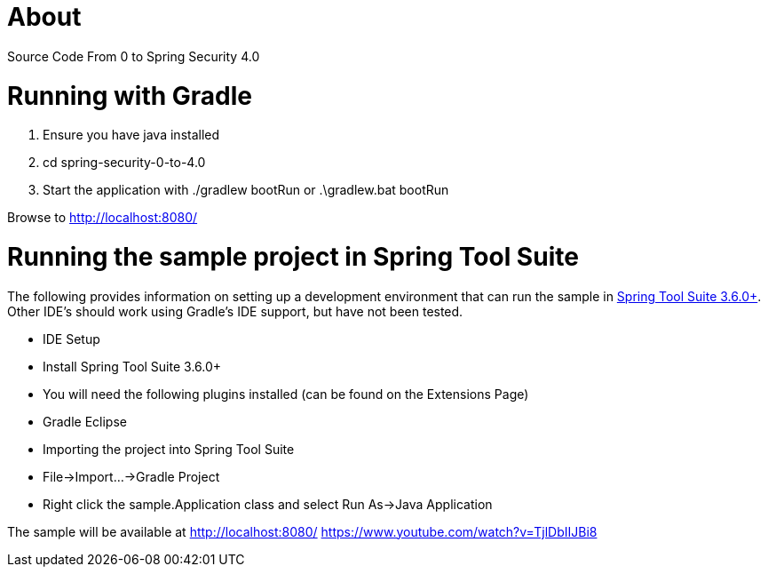 = About

Source Code From 0 to Spring Security 4.0

= Running with Gradle

1. Ensure you have java installed
2. cd spring-security-0-to-4.0
3. Start the application with ./gradlew bootRun or .\gradlew.bat bootRun

Browse to http://localhost:8080/

= Running the sample project in Spring Tool Suite

The following provides information on setting up a development environment that can run the sample in http://www.springsource.org/sts[Spring Tool Suite 3.6.0+]. Other IDE's should work using Gradle's IDE support, but have not been tested.

* IDE Setup
  * Install Spring Tool Suite 3.6.0+
  * You will need the following plugins installed (can be found on the Extensions Page)
    * Gradle Eclipse
* Importing the project into Spring Tool Suite
  * File->Import...->Gradle Project
* Right click the sample.Application class and select Run As->Java Application

The sample will be available at http://localhost:8080/
https://www.youtube.com/watch?v=TjlDbIIJBi8
